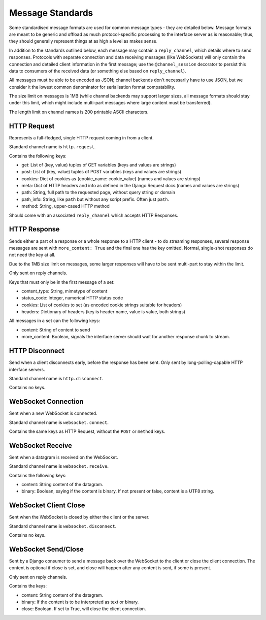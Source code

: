 Message Standards
=================

Some standardised message formats are used for common message types - they
are detailed below. Message formats are meant to be generic and offload as
much protocol-specific processing to the interface server as is reasonable;
thus, they should generally represent things at as high a level as makes sense.

In addition to the standards outlined below, each message may contain a
``reply_channel``, which details where to send responses. Protocols with
separate connection and data receiving messages (like WebSockets) will only
contain the connection and detailed client information in the first message;
use the ``@channel_session`` decorator to persist this data to consumers of
the received data (or something else based on ``reply_channel``).

All messages must be able to be encoded as JSON; channel backends don't
necessarily have to use JSON, but we consider it the lowest common denominator
for serialisation format compatability.

The size limit on messages is 1MB (while channel backends may support larger
sizes, all message formats should stay under this limit, which might include
multi-part messages where large content must be transferred).

The length limit on channel names is 200 printable ASCII characters.


HTTP Request
------------

Represents a full-fledged, single HTTP request coming in from a client.

Standard channel name is ``http.request``.

Contains the following keys:

* get: List of (key, value) tuples of GET variables (keys and values are strings)
* post: List of (key, value) tuples of POST variables (keys and values are strings)
* cookies: Dict of cookies as {cookie_name: cookie_value} (names and values are strings)
* meta: Dict of HTTP headers and info as defined in the Django Request docs (names and values are strings)
* path: String, full path to the requested page, without query string or domain
* path_info: String, like ``path`` but without any script prefix. Often just ``path``.
* method: String, upper-cased HTTP method

Should come with an associated ``reply_channel`` which accepts HTTP Responses.


HTTP Response
-------------

Sends either a part of a response or a whole response to a HTTP client - to do
streaming responses, several response messages are sent with ``more_content: True``
and the final one has the key omitted. Normal, single-shot responses do not
need the key at all.

Due to the 1MB size limit on messages, some larger responses will have to be
sent multi-part to stay within the limit.

Only sent on reply channels.

Keys that must only be in the first message of a set:

* content_type: String, mimetype of content
* status_code: Integer, numerical HTTP status code
* cookies: List of cookies to set (as encoded cookie strings suitable for headers)
* headers: Dictionary of headers (key is header name, value is value, both strings)

All messages in a set can the following keys:

* content: String of content to send
* more_content: Boolean, signals the interface server should wait for another response chunk to stream.


HTTP Disconnect
---------------

Send when a client disconnects early, before the response has been sent.
Only sent by long-polling-capable HTTP interface servers.

Standard channel name is ``http.disconnect``.

Contains no keys.


WebSocket Connection
--------------------

Sent when a new WebSocket is connected.

Standard channel name is ``websocket.connect``.

Contains the same keys as HTTP Request, without the ``POST`` or ``method`` keys.


WebSocket Receive
-----------------

Sent when a datagram is received on the WebSocket.

Standard channel name is ``websocket.receive``.

Contains the following keys:

* content: String content of the datagram.
* binary: Boolean, saying if the content is binary. If not present or false, content is a UTF8 string.


WebSocket Client Close
----------------------

Sent when the WebSocket is closed by either the client or the server.

Standard channel name is ``websocket.disconnect``.

Contains no keys.


WebSocket Send/Close
--------------------

Sent by a Django consumer to send a message back over the WebSocket to
the client or close the client connection. The content is optional if close
is set, and close will happen after any content is sent, if some is present.

Only sent on reply channels.

Contains the keys:

* content: String content of the datagram.
* binary: If the content is to be interpreted as text or binary.
* close: Boolean. If set to True, will close the client connection.
